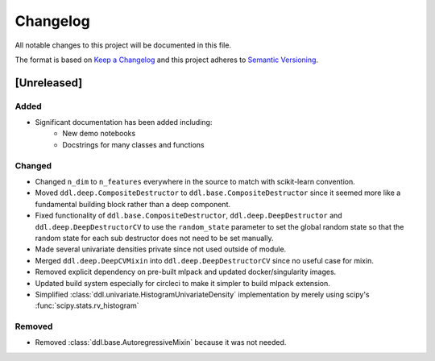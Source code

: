 Changelog
==========

All notable changes to this project will be documented in this file.

The format is based on `Keep a
Changelog <http://keepachangelog.com/en/1.0.0/>`__ and this project
adheres to `Semantic Versioning <http://semver.org/spec/v2.0.0.html>`__.

[Unreleased]
------------

Added
^^^^^

- Significant documentation has been added including:
   - New demo notebooks
   - Docstrings for many classes and functions

Changed
^^^^^^^

- Changed ``n_dim`` to ``n_features`` everywhere in the source to match with scikit-learn convention.
- Moved ``ddl.deep.CompositeDestructor`` to ``ddl.base.CompositeDestructor`` since it seemed more like
  a fundamental building block rather than a deep component.
- Fixed functionality of ``ddl.base.CompositeDestructor``, ``ddl.deep.DeepDestructor`` and
  ``ddl.deep.DeepDestructorCV`` to use the ``random_state`` parameter to set the global random state
  so that the random state for each sub destructor does not need to be set manually.
- Made several univariate densities private since not used outside of module.
- Merged ``ddl.deep.DeepCVMixin`` into ``ddl.deep.DeepDestructorCV`` since no useful case for mixin.
- Removed explicit dependency on pre-built mlpack and updated docker/singularity images.
- Updated build system especially for circleci to make it simpler to build mlpack extension.
- Simplified :class:`ddl.univariate.HistogramUnivariateDensity` implementation by merely using scipy's :func:`scipy.stats.rv_histogram`

Removed
^^^^^^^

- Removed :class:`ddl.base.AutoregressiveMixin` because it was not needed.
